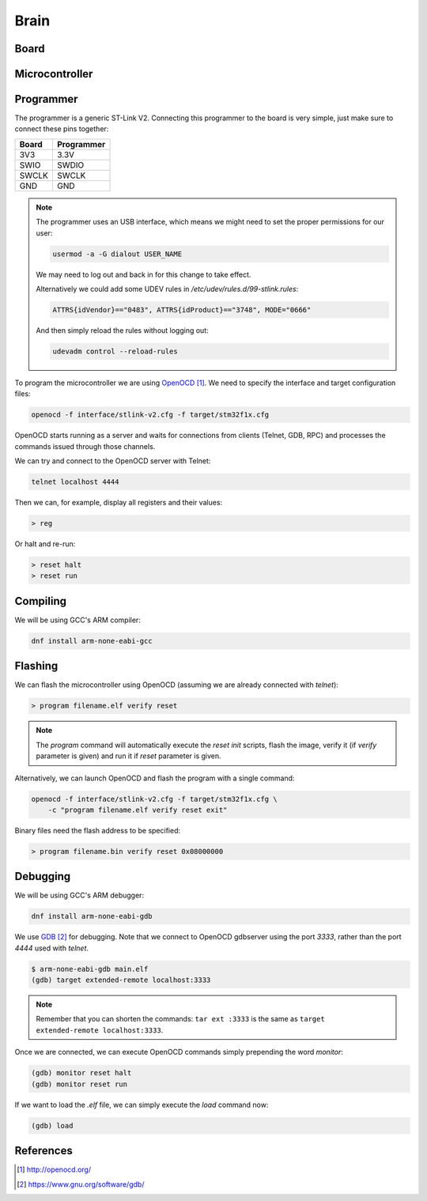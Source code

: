 .. index:: brain

*****
Brain
*****


.. index:: board

Board
=====


.. index:: microcontroller

Microcontroller
===============


.. index:: programmer

Programmer
==========

The programmer is a generic ST-Link V2. Connecting this programmer to the
board is very simple, just make sure to connect these pins together:

===========  ===========
Board        Programmer
===========  ===========
3V3          3.3V
SWIO         SWDIO
SWCLK        SWCLK
GND          GND
===========  ===========

.. note:: The programmer uses an USB interface, which means we might need to
   set the proper permissions for our user:

   .. code-block:: bash

      usermod -a -G dialout USER_NAME

   We may need to log out and back in for this change to take effect.

   Alternatively we could add some UDEV rules in
   `/etc/udev/rules.d/99-stlink.rules`:

   .. code-block:: none

      ATTRS{idVendor}=="0483", ATTRS{idProduct}=="3748", MODE="0666"

   And then simply reload the rules without logging out:

   .. code-block:: bash

      udevadm control --reload-rules

To program the microcontroller we are using `OpenOCD`_. We need to specify
the interface and target configuration files:

.. code-block:: bash

   openocd -f interface/stlink-v2.cfg -f target/stm32f1x.cfg

OpenOCD starts running as a server and waits for connections from clients
(Telnet, GDB, RPC) and processes the commands issued through those channels.

We can try and connect to the OpenOCD server with Telnet:

.. code-block:: bash

   telnet localhost 4444

Then we can, for example, display all registers and their values:

.. code-block:: none

   > reg

Or halt and re-run:

.. code-block:: none

   > reset halt
   > reset run


.. index:: compiling

Compiling
=========

We will be using GCC's ARM compiler:

.. code-block:: bash

   dnf install arm-none-eabi-gcc


.. index:: flashing

Flashing
========

We can flash the microcontroller using OpenOCD (assuming we are already
connected with `telnet`):

.. code-block:: none

   > program filename.elf verify reset

.. note:: The `program` command will automatically execute the `reset init`
   scripts, flash the image, verify it (if `verify` parameter is given) and
   run it if `reset` parameter is given.

Alternatively, we can launch OpenOCD and flash the program with a single
command:

.. code-block:: bash

   openocd -f interface/stlink-v2.cfg -f target/stm32f1x.cfg \
       -c "program filename.elf verify reset exit"

Binary files need the flash address to be specified:

.. code-block:: none

   > program filename.bin verify reset 0x08000000


.. index:: debugging

Debugging
=========

We will be using GCC's ARM debugger:

.. code-block:: bash

   dnf install arm-none-eabi-gdb

We use `GDB`_ for debugging. Note that we connect to OpenOCD gdbserver using
the port `3333`, rather than the port `4444` used with `telnet`.

.. code-block:: none

   $ arm-none-eabi-gdb main.elf
   (gdb) target extended-remote localhost:3333

.. note:: Remember that you can shorten the commands: ``tar ext :3333`` is
   the same as ``target extended-remote localhost:3333``.

Once we are connected, we can execute OpenOCD commands simply prepending the
word `monitor`:

.. code-block:: none

   (gdb) monitor reset halt
   (gdb) monitor reset run

If we want to load the `.elf` file, we can simply execute the `load` command
now:

.. code-block:: none

   (gdb) load


References
==========

.. target-notes::

.. _`OpenOCD`:
  http://openocd.org/
.. _`GDB`:
  https://www.gnu.org/software/gdb/
